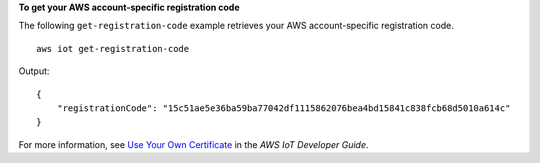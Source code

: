 **To get your AWS account-specific registration code**

The following ``get-registration-code`` example retrieves your AWS account-specific registration code. ::

    aws iot get-registration-code

Output::

    {
        "registrationCode": "15c51ae5e36ba59ba77042df1115862076bea4bd15841c838fcb68d5010a614c"
    }  

For more information, see `Use Your Own Certificate <https://docs.aws.amazon.com/iot/latest/developerguide/device-certs-your-own.html>`__ in the *AWS IoT Developer Guide*.
